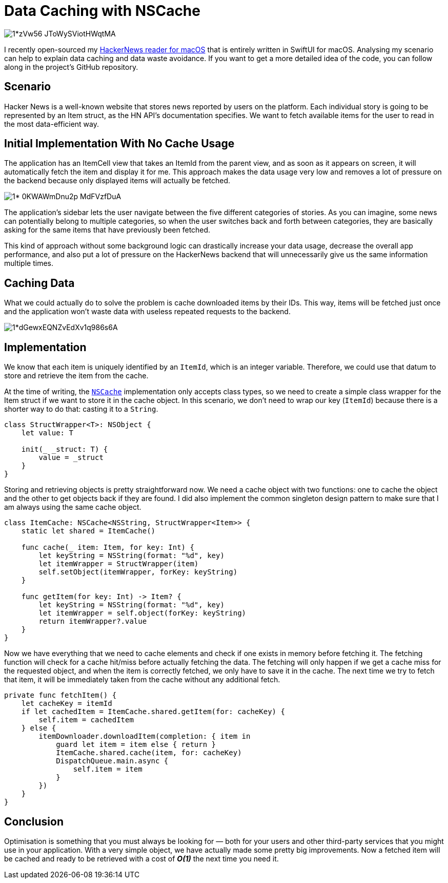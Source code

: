 :source-highlighter: rouge

= Data Caching with NSCache

image::https://miro.medium.com/max/1400/1*zVw56-JToWySViotHWqtMA.png[align="center"]

I recently open-sourced my
https://github.com/mattrighetti/HNReaderApp[HackerNews reader for macOS] that
is entirely written in SwiftUI for macOS. Analysing my scenario can help to
explain data caching and data waste avoidance. If you want to get a more
detailed idea of the code, you can follow along in the project’s GitHub
repository.

== Scenario

Hacker News is a well-known website that stores news reported by users on the
platform. Each individual story is going to be represented by an Item struct, as
the HN API’s documentation specifies. We want to fetch available items for the
user to read in the most data-efficient way.

== Initial Implementation With No Cache Usage

The application has an ItemCell view that takes an ItemId from the parent view,
and as soon as it appears on screen, it will automatically fetch the item and
display it for me. This approach makes the data usage very low and removes a lot
of pressure on the backend because only displayed items will actually be
fetched.

image::https://miro.medium.com/max/1400/1*-0KWAWmDnu2p_MdFVzfDuA.png[align="center"]

The application’s sidebar lets the user navigate between the five different
categories of stories. As you can imagine, some news can potentially belong to
multiple categories, so when the user switches back and forth between
categories, they are basically asking for the same items that have previously
been fetched.

This kind of approach without some background logic can drastically increase
your data usage, decrease the overall app performance, and also put a lot of
pressure on the HackerNews backend that will unnecessarily give us the same
information multiple times.

== Caching Data

What we could actually do to solve the problem is cache downloaded items by
their IDs. This way, items will be fetched just once and the application won’t
waste data with useless repeated requests to the backend.

image::https://miro.medium.com/max/1400/1*dGewxEQNZvEdXv1q986s6A.png[align="center"]

== Implementation

We know that each item is uniquely identified by an `ItemId`, which is an
integer variable. Therefore, we could use that datum to store and retrieve the
item from the cache.

At the time of writing, the
https://developer.apple.com/documentation/foundation/nscache[`NSCache`]
implementation only accepts class types, so we need to create a simple class
wrapper for the Item struct if we want to store it in the cache object. In this
scenario, we don’t need to wrap our key (`ItemId`) because there is a shorter
way to do that: casting it to a `String`.

```swift
class StructWrapper<T>: NSObject {
    let value: T

    init(_ _struct: T) {
        value = _struct
    }
}
```

Storing and retrieving objects is pretty straightforward now. We need a cache
object with two functions: one to cache the object and the other to get objects
back if they are found. I did also implement the common singleton design pattern
to make sure that I am always using the same cache object.

```swift
class ItemCache: NSCache<NSString, StructWrapper<Item>> {
    static let shared = ItemCache()

    func cache(_ item: Item, for key: Int) {
        let keyString = NSString(format: "%d", key)
        let itemWrapper = StructWrapper(item)
        self.setObject(itemWrapper, forKey: keyString)
    }

    func getItem(for key: Int) -> Item? {
        let keyString = NSString(format: "%d", key)
        let itemWrapper = self.object(forKey: keyString)
        return itemWrapper?.value
    }
}
```

Now we have everything that we need to cache elements and check if one exists in
memory before fetching it. The fetching function will check for a cache hit/miss
before actually fetching the data. The fetching will only happen if we get a
cache miss for the requested object, and when the item is correctly fetched, we
only have to save it in the cache. The next time we try to fetch that item, it
will be immediately taken from the cache without any additional fetch.

```swift
private func fetchItem() {
    let cacheKey = itemId
    if let cachedItem = ItemCache.shared.getItem(for: cacheKey) {
        self.item = cachedItem
    } else {
        itemDownloader.downloadItem(completion: { item in
            guard let item = item else { return }
            ItemCache.shared.cache(item, for: cacheKey)
            DispatchQueue.main.async {
                self.item = item
            }
        })
    }
}
```

== Conclusion

Optimisation is something that you must always be looking for — both for your
users and other third-party services that you might use in your application.
With a very simple object, we have actually made some pretty big improvements.
Now a fetched item will be cached and ready to be retrieved with a cost of
**_O(1)_** the next time you need it.
